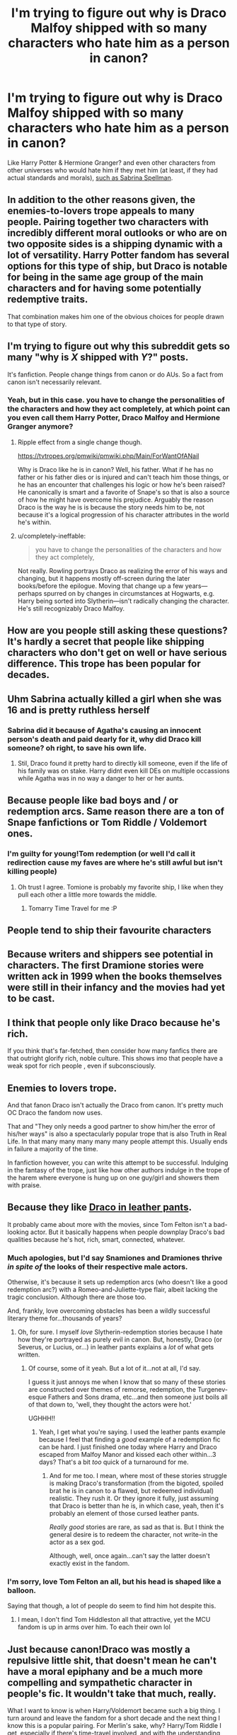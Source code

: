 #+TITLE: I'm trying to figure out why is Draco Malfoy shipped with so many characters who hate him as a person in canon?

* I'm trying to figure out why is Draco Malfoy shipped with so many characters who hate him as a person in canon?
:PROPERTIES:
:Author: TheHellblazer
:Score: 12
:DateUnix: 1546807323.0
:DateShort: 2019-Jan-07
:FlairText: Discussion
:END:
Like Harry Potter & Hermione Granger? and even other characters from other universes who would hate him if they met him (at least, if they had actual standards and morals), [[https://i.imgur.com/Hqat9rr.jpg][such as Sabrina Spellman]].


** In addition to the other reasons given, the enemies-to-lovers trope appeals to many people. Pairing together two characters with incredibly different moral outlooks or who are on two opposite sides is a shipping dynamic with a lot of versatility. Harry Potter fandom has several options for this type of ship, but Draco is notable for being in the same age group of the main characters and for having some potentially redemptive traits.

That combination makes him one of the obvious choices for people drawn to that type of story.
:PROPERTIES:
:Author: solarityy
:Score: 17
:DateUnix: 1546809476.0
:DateShort: 2019-Jan-07
:END:


** I'm trying to figure out why this subreddit gets so many "why is /X/ shipped with /Y/?" posts.

It's fanfiction. People change things from canon or do AUs. So a fact from canon isn't necessarily relevant.
:PROPERTIES:
:Author: completely-ineffable
:Score: 43
:DateUnix: 1546809154.0
:DateShort: 2019-Jan-07
:END:

*** Yeah, but in this case. you have to change the personalities of the characters and how they act completely, at which point can you even call them Harry Potter, Draco Malfoy and Hermione Granger anymore?
:PROPERTIES:
:Author: TheHellblazer
:Score: -7
:DateUnix: 1546809261.0
:DateShort: 2019-Jan-07
:END:

**** Ripple effect from a single change though.

[[https://tvtropes.org/pmwiki/pmwiki.php/Main/ForWantOfANail]]

Why is Draco like he is in canon? Well, his father. What if he has no father or his father dies or is injured and can't teach him those things, or he has an encounter that challenges his logic or how he's been raised? He canonically is smart and a favorite of Snape's so that is also a source of how he might have overcome his prejudice. Arguably the reason Draco is the way he is is because the story needs him to be, not because it's a logical progression of his character attributes in the world he's within.
:PROPERTIES:
:Author: 360Saturn
:Score: 21
:DateUnix: 1546811890.0
:DateShort: 2019-Jan-07
:END:


**** u/completely-ineffable:
#+begin_quote
  you have to change the personalities of the characters and how they act completely,
#+end_quote

Not really. Rowling portrays Draco as realizing the error of his ways and changing, but it happens mostly off-screen during the later books/before the epilogue. Moving that change up a few years---perhaps spurred on by changes in circumstances at Hogwarts, e.g. Harry being sorted into Slytherin---isn't radically changing the character. He's still recognizably Draco Malfoy.
:PROPERTIES:
:Author: completely-ineffable
:Score: 24
:DateUnix: 1546810173.0
:DateShort: 2019-Jan-07
:END:


** How are you people still asking these questions? It's hardly a secret that people like shipping characters who don't get on well or have serious difference. This trope has been popular for decades.
:PROPERTIES:
:Author: Englishhedgehog13
:Score: 19
:DateUnix: 1546811876.0
:DateShort: 2019-Jan-07
:END:


** Uhm Sabrina actually killed a girl when she was 16 and is pretty ruthless herself
:PROPERTIES:
:Author: natus92
:Score: 6
:DateUnix: 1546813602.0
:DateShort: 2019-Jan-07
:END:

*** Sabrina did it because of Agatha's causing an innocent person's death and paid dearly for it, why did Draco kill someone? oh right, to save his own life.
:PROPERTIES:
:Author: TheHellblazer
:Score: 2
:DateUnix: 1546836225.0
:DateShort: 2019-Jan-07
:END:

**** Stil, Draco found it pretty hard to directly kill someone, even if the life of his family was on stake. Harry didnt even kill DEs on multiple occassions while Agatha was in no way a danger to her or her aunts.
:PROPERTIES:
:Author: natus92
:Score: 2
:DateUnix: 1546851493.0
:DateShort: 2019-Jan-07
:END:


** Because people like bad boys and / or redemption arcs. Same reason there are a ton of Snape fanfictions or Tom Riddle / Voldemort ones.
:PROPERTIES:
:Author: Squishysib
:Score: 8
:DateUnix: 1546808471.0
:DateShort: 2019-Jan-07
:END:

*** I'm guilty for young!Tom redemption (or well I'd call it redirection cause my faves are where he's still awful but isn't killing people)
:PROPERTIES:
:Score: 4
:DateUnix: 1546815249.0
:DateShort: 2019-Jan-07
:END:

**** Oh trust I agree. Tomione is probably my favorite ship, I like when they pull each other a little more towards the middle.
:PROPERTIES:
:Author: Squishysib
:Score: 6
:DateUnix: 1546815343.0
:DateShort: 2019-Jan-07
:END:

***** Tomarry Time Travel for me :P
:PROPERTIES:
:Score: 3
:DateUnix: 1546815457.0
:DateShort: 2019-Jan-07
:END:


** People tend to ship their favourite characters
:PROPERTIES:
:Score: 3
:DateUnix: 1546814944.0
:DateShort: 2019-Jan-07
:END:


** Because writers and shippers see potential in characters. The first Dramione stories were written ack in 1999 when the books themselves were still in their infancy and the movies had yet to be cast.
:PROPERTIES:
:Author: elliemff
:Score: 3
:DateUnix: 1546816370.0
:DateShort: 2019-Jan-07
:END:


** I think that people only like Draco because he's rich.

If you think that's far-fetched, then consider how many fanfics there are that outright glorify rich, noble culture. This shows imo that people have a weak spot for rich people , even if subconsciously.
:PROPERTIES:
:Score: 3
:DateUnix: 1546840165.0
:DateShort: 2019-Jan-07
:END:


** Enemies to lovers trope.

And that fanon Draco isn't actually the Draco from canon. It's pretty much OC Draco the fandom now uses.

That and "They only needs a good partner to show him/her the error of his/her ways" is also a spectacularly popular trope that is also Truth in Real Life. In that many many many many many people attempt this. Usually ends in failure a majority of the time.

In fanfiction however, you can write this attempt to be successful. Indulging in the fantasy of the trope, just like how other authors indulge in the trope of the harem where everyone is hung up on one guy/girl and showers them with praise.
:PROPERTIES:
:Author: HalpMe100
:Score: 3
:DateUnix: 1546868428.0
:DateShort: 2019-Jan-07
:END:


** Because they like [[https://tvtropes.org/pmwiki/pmwiki.php/Main/DracoInLeatherPants][Draco in leather pants]].

It probably came about more with the movies, since Tom Felton isn't a bad-looking actor. But it basically happens when people downplay Draco's bad qualities because he's hot, rich, smart, connected, whatever.
:PROPERTIES:
:Author: the-phony-pony
:Score: 15
:DateUnix: 1546807870.0
:DateShort: 2019-Jan-07
:END:

*** Much apologies, but I'd say Snamiones and Dramiones thrive /in spite of/ the looks of their respective male actors.

Otherwise, it's because it sets up redemption arcs (who doesn't like a good redemption arc?) with a Romeo-and-Juliette-type flair, albeit lacking the tragic conclusion. Although there are those too.

And, frankly, love overcoming obstacles has been a wildly successful literary theme for...thousands of years?
:PROPERTIES:
:Author: Boris_The_Unbeliever
:Score: 18
:DateUnix: 1546808990.0
:DateShort: 2019-Jan-07
:END:

**** Oh, for sure. I myself /love/ Slytherin-redemption stories because I hate how they're portrayed as purely evil in canon. But, honestly, Draco (or Severus, or Lucius, or...) in leather pants explains a /lot/ of what gets written.
:PROPERTIES:
:Author: the-phony-pony
:Score: 6
:DateUnix: 1546810134.0
:DateShort: 2019-Jan-07
:END:

***** Of course, some of it yeah. But a lot of it...not at all, I'd say.

I guess it just annoys me when I know that so many of these stories are constructed over themes of remorse, redemption, the Turgenev-esque Fathers and Sons drama, etc...and then someone just boils all of that down to, 'well, they thought the actors were hot.'

UGHHH!!
:PROPERTIES:
:Author: Boris_The_Unbeliever
:Score: 8
:DateUnix: 1546811092.0
:DateShort: 2019-Jan-07
:END:

****** Yeah, I get what you're saying. I used the leather pants example because I feel that finding a /good/ example of a redemption fic can be hard. I just finished one today where Harry and Draco escaped from Malfoy Manor and kissed each other within...3 days? That's a bit /too/ quick of a turnaround for me.
:PROPERTIES:
:Author: the-phony-pony
:Score: 4
:DateUnix: 1546811207.0
:DateShort: 2019-Jan-07
:END:

******* And for me too. I mean, where most of these stories struggle is making Draco's transformation (from the bigoted, spoiled brat he is in canon to a flawed, but redeemed individual) realistic. They rush it. Or they ignore it fully, just assuming that Draco is better than he is, in which case, yeah, then it's probably an element of those cursed leather pants.

/Really good/ stories are rare, as sad as that is. But I think the general desire is to redeem the character, not write-in the actor as a sex god.

Although, well, once again...can't say the latter doesn't exactly exist in the fandom.
:PROPERTIES:
:Author: Boris_The_Unbeliever
:Score: 4
:DateUnix: 1546811730.0
:DateShort: 2019-Jan-07
:END:


*** I'm sorry, love Tom Felton an all, but his head is shaped like a balloon.

Saying that though, a lot of people do seem to find him hot despite this.
:PROPERTIES:
:Score: 3
:DateUnix: 1546815149.0
:DateShort: 2019-Jan-07
:END:

**** I mean, I don't find Tom Hiddleston all that attractive, yet the MCU fandom is up in arms over him. To each their own lol
:PROPERTIES:
:Author: the-phony-pony
:Score: 3
:DateUnix: 1546816507.0
:DateShort: 2019-Jan-07
:END:


** Just because canon!Draco was mostly a repulsive little shit, that doesn't mean he can't have a moral epiphany and be a much more compelling and sympathetic character in people's fic. It wouldn't take that much, really.

What I want to know is when Harry/Voldemort became such a big thing. I turn around and leave the fandom for a short decade and the next thing I know this is a popular pairing. For Merlin's sake, why? Harry/Tom Riddle I get, especially if there's time-travel involved, and with the understanding that there's more than even odds it's going to be a tragedy. But Voldemort? Was he particularly handsome in the movies or something?

I'm not judging, really, but it seems pretty inexplicable. Do people just really enjoy the challenge, maybe? It would be one thing if it was all weird snake-themed noncon fetish kink, but I've come across a lot of fic that look like they're trying to be legitimate romances. I mean, I don't doubt that some people can do it and do it well, I'm just baffled that it's so /popular/.
:PROPERTIES:
:Author: pointysparkles
:Score: 6
:DateUnix: 1546813904.0
:DateShort: 2019-Jan-07
:END:

*** Uhh, I've been in the fandom since 2002 and I can assure you that H/Voldemort has always been a thing. When ff.net allowed NC-17 stories it was choke full of that shit, frequently with mpreg Harry thrown in.
:PROPERTIES:
:Author: T0lias
:Score: 7
:DateUnix: 1546815537.0
:DateShort: 2019-Jan-07
:END:


*** I wouldn't call HP/LV a popular pairing. You will often see people requesting HP/TMR fics in this sub, but people who read HP/LV fics are rare in comparison.

For my part, I don't look for pairings. When I do like an HP/LV fic it's because I enjoy reading a well written villain or antihero who is intelligent and charismatic while completely disregarding society's morals (i.e. a fanon reinterpretation that is nothing like post-resurrection canon Voldemort). People who enjoy HP/LV might also enjoy stories about Moriarty, Lex Luther, Hannibal Lecter, Dexter, etc.
:PROPERTIES:
:Author: chiruochiba
:Score: 2
:DateUnix: 1546858312.0
:DateShort: 2019-Jan-07
:END:


** In canon, Draco was a child who'd been raised by blood-supremacists. It is possible (although difficult) for people to reject their parents' values once they grow up. In the real world, there have been a few prominent people who started off as the white-supremacists their parents raised them to be, who reformed and are now adamantly opposed to their parents' beliefs. It's a nice story. What's not to like?
:PROPERTIES:
:Author: MTheLoud
:Score: 2
:DateUnix: 1546826016.0
:DateShort: 2019-Jan-07
:END:


** Hot blonde guy in a series lacking in hot blondes and detailed young male characters who aren't Harry (glasses, author favoritism) or Ron (ginger, somewhat unrefined and not classy) or the at-the-time pudgy and shy Neville.

EDIT: Seriously, what is with the downvotes lately? Do I have an enemy on here?
:PROPERTIES:
:Author: 360Saturn
:Score: 0
:DateUnix: 1546811611.0
:DateShort: 2019-Jan-07
:END:


** Because people are stupid and think abusecore media like Twilight is romantic.
:PROPERTIES:
:Author: viol8er
:Score: 0
:DateUnix: 1546839964.0
:DateShort: 2019-Jan-07
:END:


** Because once upon a time, Cassandra Claire wrote Draco Dormiens... and Tom Felton being cast for the movies certainly didn't cut against that portrayal.
:PROPERTIES:
:Score: -6
:DateUnix: 1546808236.0
:DateShort: 2019-Jan-07
:END:

*** Drarry and Dramione would most certainly still be popular, even if Draco Dormiens never existed
:PROPERTIES:
:Author: Englishhedgehog13
:Score: 7
:DateUnix: 1546811923.0
:DateShort: 2019-Jan-07
:END:

**** I agree, Draco Dormiens is a symptom, not a cause. But it's a symptom like sneezing, which helps spread the disease.
:PROPERTIES:
:Author: pointysparkles
:Score: 9
:DateUnix: 1546814050.0
:DateShort: 2019-Jan-07
:END:

***** That's so poetic, have an upvote.
:PROPERTIES:
:Author: T0lias
:Score: 4
:DateUnix: 1546815360.0
:DateShort: 2019-Jan-07
:END:


** Probably because all the little Draco's out there also want to have one of the beautiful girls, but they don't get them in real life.
:PROPERTIES:
:Author: BellaNoTrix
:Score: -4
:DateUnix: 1546814899.0
:DateShort: 2019-Jan-07
:END:

*** In my experience, it isn't guys who tend to be drawn to Draco type characters or ships involving him. They exist, of course, but more as the exception than the rule.
:PROPERTIES:
:Author: solarityy
:Score: 3
:DateUnix: 1546815312.0
:DateShort: 2019-Jan-07
:END:


*** Considering that the majority of this fiction seems to be written by females, I'm not sure how far this statement could stand
:PROPERTIES:
:Score: 3
:DateUnix: 1546815395.0
:DateShort: 2019-Jan-07
:END:


*** guys hate draco
:PROPERTIES:
:Author: blockbaven
:Score: 2
:DateUnix: 1546817915.0
:DateShort: 2019-Jan-07
:END:
